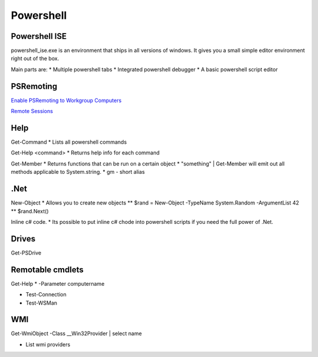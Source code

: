 .. _powershell:
Powershell
===============================================================================

Powershell ISE
-------------------------------------------------------------------------------

powershell_ise.exe is an environment that ships in all versions of windows. It gives you a small simple editor environment right out of the box. 

Main parts are:
* Multiple powershell tabs
* Integrated powershell debugger
* A basic powershell script editor

PSRemoting
-------------------------------------------------------------------------------

`Enable PSRemoting to Workgroup Computers <http://blogs.msdn.com/b/wmi/archive/2009/07/24/powershell-remoting-between-two-workgroup-machines.aspx>`_

`Remote Sessions <http://www.howtogeek.com/117192/how-to-run-powershell-commands-on-remote-computers/>`_

Help
-------------------------------------------------------------------------------

Get-Command
* Lists all powershell commands

Get-Help <command>
* Returns help info for each command
  
Get-Member
* Returns functions that can be run on a certain object
* "something" | Get-Member will emit out all methods applicable to System.string.  
* gm - short alias

.Net
-------------------------------------------------------------------------------

New-Object
* Allows you to create new objects
** $rand = New-Object -TypeName System.Random -ArgumentList 42
** $rand.Next()

Inline c# code.
* Its possible to put inline c# chode into powershell scripts if you need the full power of .Net.

Drives
-------------------------------------------------------------------------------

Get-PSDrive

Remotable cmdlets
-------------------------------------------------------------------------------

Get-Help * -Parameter computername

* Test-Connection
* Test-WSMan

WMI
-------------------------------------------------------------------------------

Get-WmiObject -Class __Win32Provider | select name

* List wmi providers
